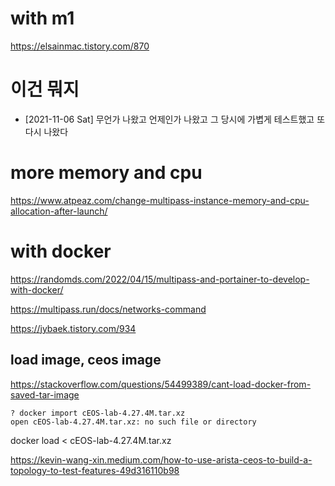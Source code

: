 * with m1

https://elsainmac.tistory.com/870

* 이건 뭐지

- [2021-11-06 Sat] 무언가 나왔고 언제인가 나왔고 그 당시에 가볍게 테스트했고 또 다시 나왔다

* more memory and cpu

https://www.atpeaz.com/change-multipass-instance-memory-and-cpu-allocation-after-launch/

* with docker

https://randomds.com/2022/04/15/multipass-and-portainer-to-develop-with-docker/

https://multipass.run/docs/networks-command

https://jybaek.tistory.com/934

** load image, ceos image

https://stackoverflow.com/questions/54499389/cant-load-docker-from-saved-tar-image

#+BEGIN_SRC 
? docker import cEOS-lab-4.27.4M.tar.xz
open cEOS-lab-4.27.4M.tar.xz: no such file or directory
#+END_SRC

docker load < cEOS-lab-4.27.4M.tar.xz

https://kevin-wang-xin.medium.com/how-to-use-arista-ceos-to-build-a-topology-to-test-features-49d316110b98

